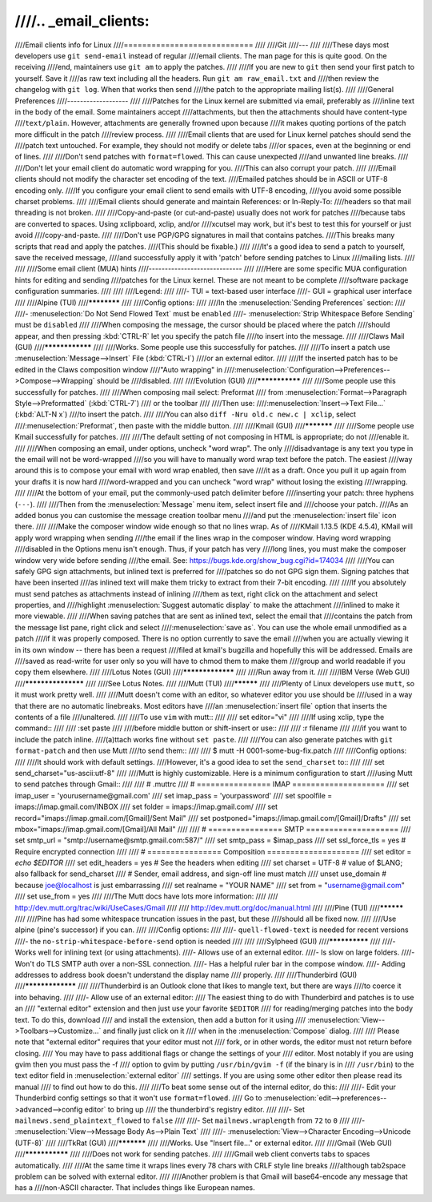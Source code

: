 ////.. _email_clients:
////
////Email clients info for Linux
////============================
////
////Git
////---
////
////These days most developers use ``git send-email`` instead of regular
////email clients.  The man page for this is quite good.  On the receiving
////end, maintainers use ``git am`` to apply the patches.
////
////If you are new to ``git`` then send your first patch to yourself.  Save it
////as raw text including all the headers.  Run ``git am raw_email.txt`` and
////then review the changelog with ``git log``.  When that works then send
////the patch to the appropriate mailing list(s).
////
////General Preferences
////-------------------
////
////Patches for the Linux kernel are submitted via email, preferably as
////inline text in the body of the email.  Some maintainers accept
////attachments, but then the attachments should have content-type
////``text/plain``.  However, attachments are generally frowned upon because
////it makes quoting portions of the patch more difficult in the patch
////review process.
////
////Email clients that are used for Linux kernel patches should send the
////patch text untouched.  For example, they should not modify or delete tabs
////or spaces, even at the beginning or end of lines.
////
////Don't send patches with ``format=flowed``.  This can cause unexpected
////and unwanted line breaks.
////
////Don't let your email client do automatic word wrapping for you.
////This can also corrupt your patch.
////
////Email clients should not modify the character set encoding of the text.
////Emailed patches should be in ASCII or UTF-8 encoding only.
////If you configure your email client to send emails with UTF-8 encoding,
////you avoid some possible charset problems.
////
////Email clients should generate and maintain References: or In-Reply-To:
////headers so that mail threading is not broken.
////
////Copy-and-paste (or cut-and-paste) usually does not work for patches
////because tabs are converted to spaces.  Using xclipboard, xclip, and/or
////xcutsel may work, but it's best to test this for yourself or just avoid
////copy-and-paste.
////
////Don't use PGP/GPG signatures in mail that contains patches.
////This breaks many scripts that read and apply the patches.
////(This should be fixable.)
////
////It's a good idea to send a patch to yourself, save the received message,
////and successfully apply it with 'patch' before sending patches to Linux
////mailing lists.
////
////
////Some email client (MUA) hints
////-----------------------------
////
////Here are some specific MUA configuration hints for editing and sending
////patches for the Linux kernel.  These are not meant to be complete
////software package configuration summaries.
////
////
////Legend:
////
////- TUI = text-based user interface
////- GUI = graphical user interface
////
////Alpine (TUI)
////************
////
////Config options:
////
////In the :menuselection:`Sending Preferences` section:
////
////- :menuselection:`Do Not Send Flowed Text` must be ``enabled``
////- :menuselection:`Strip Whitespace Before Sending` must be ``disabled``
////
////When composing the message, the cursor should be placed where the patch
////should appear, and then pressing :kbd:`CTRL-R` let you specify the patch file
////to insert into the message.
////
////Claws Mail (GUI)
////****************
////
////Works. Some people use this successfully for patches.
////
////To insert a patch use :menuselection:`Message-->Insert` File (:kbd:`CTRL-I`)
////or an external editor.
////
////If the inserted patch has to be edited in the Claws composition window
////"Auto wrapping" in
////:menuselection:`Configuration-->Preferences-->Compose-->Wrapping` should be
////disabled.
////
////Evolution (GUI)
////***************
////
////Some people use this successfully for patches.
////
////When composing mail select: Preformat
////  from :menuselection:`Format-->Paragraph Style-->Preformatted` (:kbd:`CTRL-7`)
////  or the toolbar
////
////Then use:
////:menuselection:`Insert-->Text File...` (:kbd:`ALT-N x`)
////to insert the patch.
////
////You can also ``diff -Nru old.c new.c | xclip``, select
////:menuselection:`Preformat`, then paste with the middle button.
////
////Kmail (GUI)
////***********
////
////Some people use Kmail successfully for patches.
////
////The default setting of not composing in HTML is appropriate; do not
////enable it.
////
////When composing an email, under options, uncheck "word wrap". The only
////disadvantage is any text you type in the email will not be word-wrapped
////so you will have to manually word wrap text before the patch. The easiest
////way around this is to compose your email with word wrap enabled, then save
////it as a draft. Once you pull it up again from your drafts it is now hard
////word-wrapped and you can uncheck "word wrap" without losing the existing
////wrapping.
////
////At the bottom of your email, put the commonly-used patch delimiter before
////inserting your patch:  three hyphens (``---``).
////
////Then from the :menuselection:`Message` menu item, select insert file and
////choose your patch.
////As an added bonus you can customise the message creation toolbar menu
////and put the :menuselection:`insert file` icon there.
////
////Make the composer window wide enough so that no lines wrap. As of
////KMail 1.13.5 (KDE 4.5.4), KMail will apply word wrapping when sending
////the email if the lines wrap in the composer window. Having word wrapping
////disabled in the Options menu isn't enough. Thus, if your patch has very
////long lines, you must make the composer window very wide before sending
////the email. See: https://bugs.kde.org/show_bug.cgi?id=174034
////
////You can safely GPG sign attachments, but inlined text is preferred for
////patches so do not GPG sign them.  Signing patches that have been inserted
////as inlined text will make them tricky to extract from their 7-bit encoding.
////
////If you absolutely must send patches as attachments instead of inlining
////them as text, right click on the attachment and select properties, and
////highlight :menuselection:`Suggest automatic display` to make the attachment
////inlined to make it more viewable.
////
////When saving patches that are sent as inlined text, select the email that
////contains the patch from the message list pane, right click and select
////:menuselection:`save as`.  You can use the whole email unmodified as a patch
////if it was properly composed.  There is no option currently to save the email
////when you are actually viewing it in its own window -- there has been a request
////filed at kmail's bugzilla and hopefully this will be addressed.  Emails are
////saved as read-write for user only so you will have to chmod them to make them
////group and world readable if you copy them elsewhere.
////
////Lotus Notes (GUI)
////*****************
////
////Run away from it.
////
////IBM Verse (Web GUI)
////*******************
////
////See Lotus Notes.
////
////Mutt (TUI)
////**********
////
////Plenty of Linux developers use ``mutt``, so it must work pretty well.
////
////Mutt doesn't come with an editor, so whatever editor you use should be
////used in a way that there are no automatic linebreaks.  Most editors have
////an :menuselection:`insert file` option that inserts the contents of a file
////unaltered.
////
////To use ``vim`` with mutt::
////
////  set editor="vi"
////
////If using xclip, type the command::
////
////  :set paste
////
////before middle button or shift-insert or use::
////
////  :r filename
////
////if you want to include the patch inline.
////(a)ttach works fine without ``set paste``.
////
////You can also generate patches with ``git format-patch`` and then use Mutt
////to send them::
////
////    $ mutt -H 0001-some-bug-fix.patch
////
////Config options:
////
////It should work with default settings.
////However, it's a good idea to set the ``send_charset`` to::
////
////  set send_charset="us-ascii:utf-8"
////
////Mutt is highly customizable. Here is a minimum configuration to start
////using Mutt to send patches through Gmail::
////
////  # .muttrc
////  # ================  IMAP ====================
////  set imap_user = 'yourusername@gmail.com'
////  set imap_pass = 'yourpassword'
////  set spoolfile = imaps://imap.gmail.com/INBOX
////  set folder = imaps://imap.gmail.com/
////  set record="imaps://imap.gmail.com/[Gmail]/Sent Mail"
////  set postponed="imaps://imap.gmail.com/[Gmail]/Drafts"
////  set mbox="imaps://imap.gmail.com/[Gmail]/All Mail"
////
////  # ================  SMTP  ====================
////  set smtp_url = "smtp://username@smtp.gmail.com:587/"
////  set smtp_pass = $imap_pass
////  set ssl_force_tls = yes # Require encrypted connection
////
////  # ================  Composition  ====================
////  set editor = `echo \$EDITOR`
////  set edit_headers = yes  # See the headers when editing
////  set charset = UTF-8     # value of $LANG; also fallback for send_charset
////  # Sender, email address, and sign-off line must match
////  unset use_domain        # because joe@localhost is just embarrassing
////  set realname = "YOUR NAME"
////  set from = "username@gmail.com"
////  set use_from = yes
////
////The Mutt docs have lots more information:
////
////    http://dev.mutt.org/trac/wiki/UseCases/Gmail
////
////    http://dev.mutt.org/doc/manual.html
////
////Pine (TUI)
////**********
////
////Pine has had some whitespace truncation issues in the past, but these
////should all be fixed now.
////
////Use alpine (pine's successor) if you can.
////
////Config options:
////
////- ``quell-flowed-text`` is needed for recent versions
////- the ``no-strip-whitespace-before-send`` option is needed
////
////
////Sylpheed (GUI)
////**************
////
////- Works well for inlining text (or using attachments).
////- Allows use of an external editor.
////- Is slow on large folders.
////- Won't do TLS SMTP auth over a non-SSL connection.
////- Has a helpful ruler bar in the compose window.
////- Adding addresses to address book doesn't understand the display name
////  properly.
////
////Thunderbird (GUI)
////*****************
////
////Thunderbird is an Outlook clone that likes to mangle text, but there are ways
////to coerce it into behaving.
////
////- Allow use of an external editor:
////  The easiest thing to do with Thunderbird and patches is to use an
////  "external editor" extension and then just use your favorite ``$EDITOR``
////  for reading/merging patches into the body text.  To do this, download
////  and install the extension, then add a button for it using
////  :menuselection:`View-->Toolbars-->Customize...` and finally just click on it
////  when in the :menuselection:`Compose` dialog.
////
////  Please note that "external editor" requires that your editor must not
////  fork, or in other words, the editor must not return before closing.
////  You may have to pass additional flags or change the settings of your
////  editor. Most notably if you are using gvim then you must pass the -f
////  option to gvim by putting ``/usr/bin/gvim -f`` (if the binary is in
////  ``/usr/bin``) to the text editor field in :menuselection:`external editor`
////  settings. If you are using some other editor then please read its manual
////  to find out how to do this.
////
////To beat some sense out of the internal editor, do this:
////
////- Edit your Thunderbird config settings so that it won't use ``format=flowed``.
////  Go to :menuselection:`edit-->preferences-->advanced-->config editor` to bring up
////  the thunderbird's registry editor.
////
////- Set ``mailnews.send_plaintext_flowed`` to ``false``
////
////- Set ``mailnews.wraplength`` from ``72`` to ``0``
////
////- :menuselection:`View-->Message Body As-->Plain Text`
////
////- :menuselection:`View-->Character Encoding-->Unicode (UTF-8)`
////
////TkRat (GUI)
////***********
////
////Works.  Use "Insert file..." or external editor.
////
////Gmail (Web GUI)
////***************
////
////Does not work for sending patches.
////
////Gmail web client converts tabs to spaces automatically.
////
////At the same time it wraps lines every 78 chars with CRLF style line breaks
////although tab2space problem can be solved with external editor.
////
////Another problem is that Gmail will base64-encode any message that has a
////non-ASCII character. That includes things like European names.
